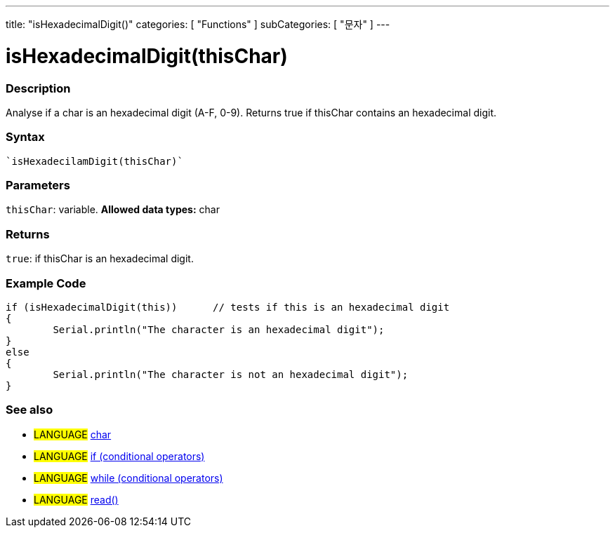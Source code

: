 ﻿---
title: "isHexadecimalDigit()"
categories: [ "Functions" ]
subCategories: [ "문자" ]
---





= isHexadecimalDigit(thisChar)


// OVERVIEW SECTION STARTS
[#overview]
--

[float]
=== Description
Analyse if a char is an hexadecimal digit (A-F, 0-9). Returns true if thisChar contains an hexadecimal digit. 
[%hardbreaks]


[float]
=== Syntax
[source,arduino]
----
`isHexadecilamDigit(thisChar)`
----

[float]
=== Parameters
`thisChar`: variable. *Allowed data types:* char

[float]
=== Returns
`true`: if thisChar is an hexadecimal digit.

--
// OVERVIEW SECTION ENDS



// HOW TO USE SECTION STARTS
[#howtouse]
--

[float]
=== Example Code

[source,arduino]
----
if (isHexadecimalDigit(this))      // tests if this is an hexadecimal digit
{
	Serial.println("The character is an hexadecimal digit");
}
else
{
	Serial.println("The character is not an hexadecimal digit");
}

----

--
// HOW TO USE SECTION ENDS


// SEE ALSO SECTION
[#see_also]
--

[float]
=== See also

[role="language"]
* #LANGUAGE#  link:../../../variables/data-types/char[char]
* #LANGUAGE#  link:../../../structure/control-structure/if[if (conditional operators)]
* #LANGUAGE#  link:../../../structure/control-structure/while[while (conditional operators)]
* #LANGUAGE# link:../../communication/serial/read[read()]

--
// SEE ALSO SECTION ENDS